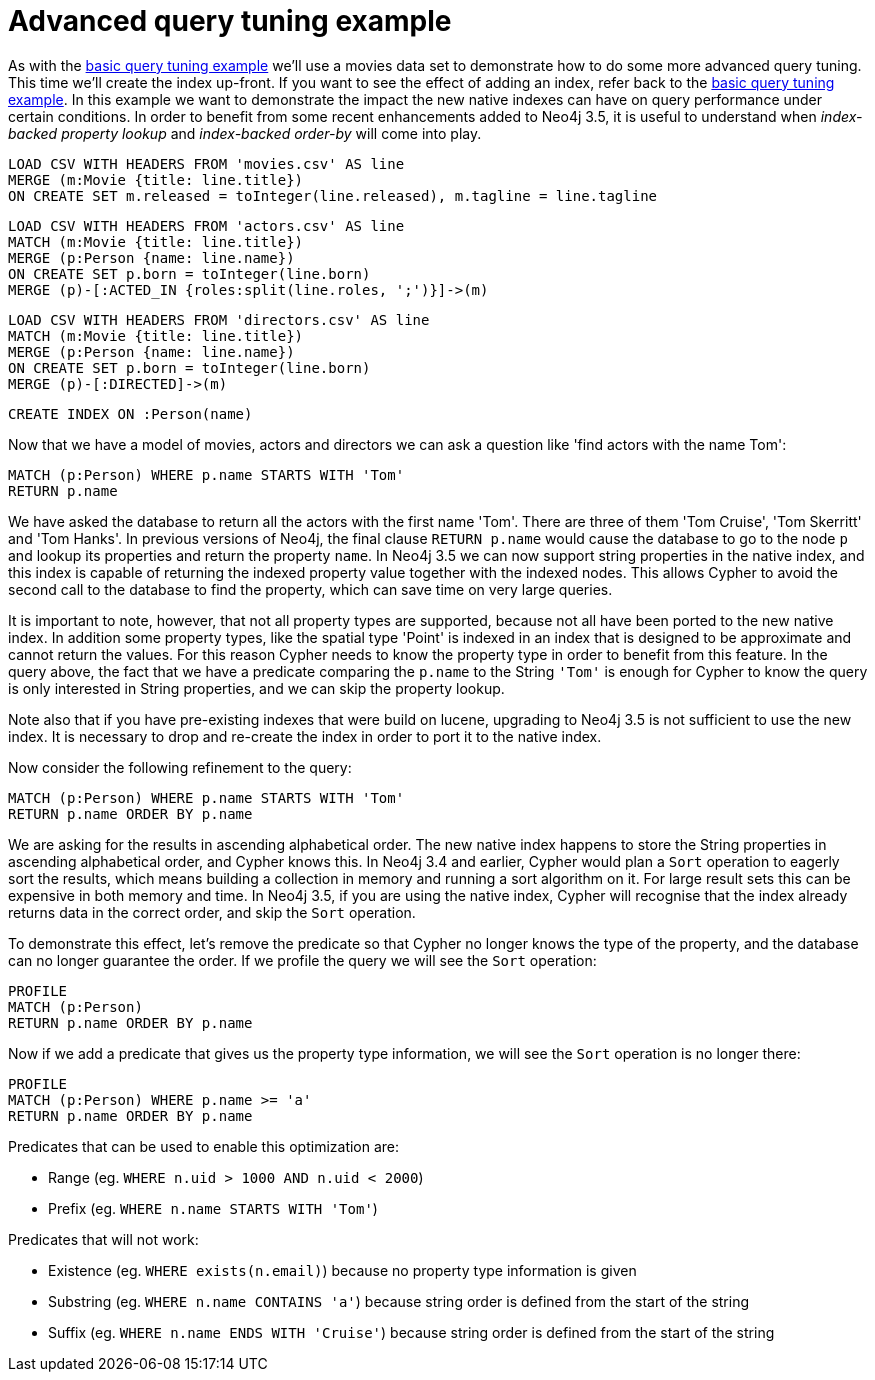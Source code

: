 = Advanced query tuning example

As with the <<cypherdoc-basic-query-tuning-example,basic query tuning example>> we'll use a movies data set to demonstrate how to do some more advanced query tuning.
This time we'll create the index up-front. If you want to see the effect of adding an index, refer back to the <<cypherdoc-basic-query-tuning-example,basic query tuning example>>.
In this example we want to demonstrate the impact the new native indexes can have on query performance under certain conditions.
In order to benefit from some recent enhancements added to Neo4j 3.5, it is useful to understand when _index-backed property lookup_ and _index-backed order-by_ will come into play.

//file:movies.csv
//file:actors.csv
//file:directors.csv

//setup
[source, cypher, subs=attributes+]
----
LOAD CSV WITH HEADERS FROM 'movies.csv' AS line
MERGE (m:Movie {title: line.title})
ON CREATE SET m.released = toInteger(line.released), m.tagline = line.tagline
----

//setup
[source, cypher, subs=attributes+]
----
LOAD CSV WITH HEADERS FROM 'actors.csv' AS line
MATCH (m:Movie {title: line.title})
MERGE (p:Person {name: line.name})
ON CREATE SET p.born = toInteger(line.born)
MERGE (p)-[:ACTED_IN {roles:split(line.roles, ';')}]->(m)
----

//setup
[source, cypher, subs=attributes+]
----
LOAD CSV WITH HEADERS FROM 'directors.csv' AS line
MATCH (m:Movie {title: line.title})
MERGE (p:Person {name: line.name})
ON CREATE SET p.born = toInteger(line.born)
MERGE (p)-[:DIRECTED]->(m)
----

[source, cypher]
----
CREATE INDEX ON :Person(name)
----

Now that we have a model of movies, actors and directors we can ask a question like 'find actors with the name Tom':

[source, cypher]
----
MATCH (p:Person) WHERE p.name STARTS WITH 'Tom'
RETURN p.name
----

We have asked the database to return all the actors with the first name 'Tom'. There are three of them 'Tom Cruise', 'Tom Skerritt' and 'Tom Hanks'.
In previous versions of Neo4j, the final clause `RETURN p.name` would cause the database to go to the node `p` and lookup its properties and return the property `name`.
In Neo4j 3.5 we can now support string properties in the native index, and this index is capable of returning the indexed property value together with the indexed nodes.
This allows Cypher to avoid the second call to the database to find the property, which can save time on very large queries.

It is important to note, however, that not all property types are supported, because not all have been ported to the new native index.
In addition some property types, like the spatial type 'Point' is indexed in an index that is designed to be approximate and cannot return the values.
For this reason Cypher needs to know the property type in order to benefit from this feature.
In the query above, the fact that we have a predicate comparing the `p.name` to the String `'Tom'` is enough for Cypher to know the query is only interested in String properties, and we can skip the property lookup.

Note also that if you have pre-existing indexes that were build on lucene, upgrading to Neo4j 3.5 is not sufficient to use the new index.
It is necessary to drop and re-create the index in order to port it to the native index.

Now consider the following refinement to the query:

[source, cypher]
----
MATCH (p:Person) WHERE p.name STARTS WITH 'Tom'
RETURN p.name ORDER BY p.name
----

//table

We are asking for the results in ascending alphabetical order. The new native index happens to store the String properties in ascending alphabetical order, and Cypher knows this.
In Neo4j 3.4 and earlier, Cypher would plan a `Sort` operation to eagerly sort the results, which means building a collection in memory and running a sort algorithm on it.
For large result sets this can be expensive in both memory and time. In Neo4j 3.5, if you are using the native index, Cypher will recognise that the index already returns data in the correct order, and skip the `Sort` operation.

To demonstrate this effect, let's remove the predicate so that Cypher no longer knows the type of the property, and the database can no longer guarantee the order.
If we profile the query we will see the `Sort` operation:

[source, cypher]
----
PROFILE
MATCH (p:Person)
RETURN p.name ORDER BY p.name
----

//profile

Now if we add a predicate that gives us the property type information, we will see the `Sort` operation is no longer there:

[source, cypher]
----
PROFILE
MATCH (p:Person) WHERE p.name >= 'a'
RETURN p.name ORDER BY p.name
----

//profile

Predicates that can be used to enable this optimization are:

* Range (eg. `WHERE n.uid > 1000 AND n.uid < 2000`)
* Prefix (eg. `WHERE n.name STARTS WITH 'Tom'`)

Predicates that will not work:

* Existence (eg. `WHERE exists(n.email)`) because no property type information is given
* Substring (eg. `WHERE n.name CONTAINS 'a'`) because string order is defined from the start of the string
* Suffix (eg. `WHERE n.name ENDS WITH 'Cruise'`) because string order is defined from the start of the string

